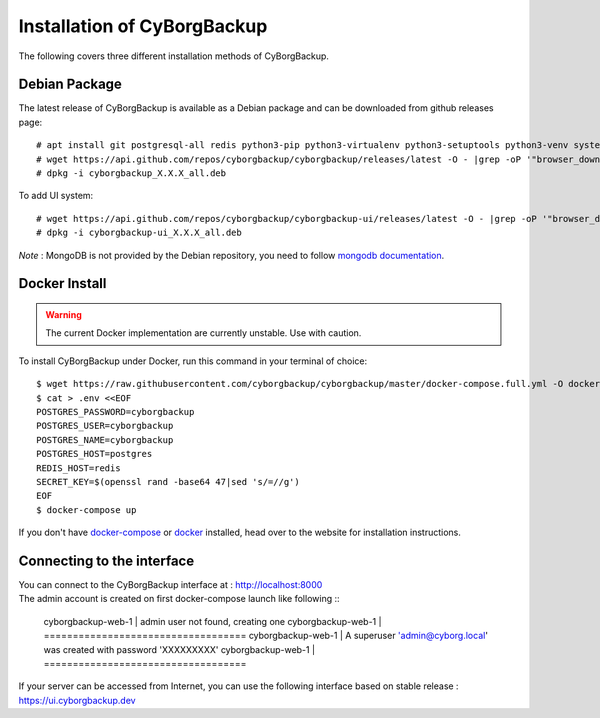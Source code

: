 .. _install:

Installation of CyBorgBackup
============================

The following covers three different installation methods of CyBorgBackup.

Debian Package
--------------

The latest release of CyBorgBackup is available as a Debian package and can be downloaded from github releases page::

    # apt install git postgresql-all redis python3-pip python3-virtualenv python3-setuptools python3-venv systemd nginx
    # wget https://api.github.com/repos/cyborgbackup/cyborgbackup/releases/latest -O - |grep -oP '"browser_download_url": "\K(.*)(?=")' |wget -i -
    # dpkg -i cyborgbackup_X.X.X_all.deb

To add UI system::

    # wget https://api.github.com/repos/cyborgbackup/cyborgbackup-ui/releases/latest -O - |grep -oP '"browser_download_url": "\K(.*)(?=")' |wget -i -
    # dpkg -i cyborgbackup-ui_X.X.X_all.deb

*Note* : MongoDB is not provided by the Debian repository, you need to follow
`mongodb documentation <https://docs.mongodb.com/manual/tutorial/install-mongodb-on-debian/>`_.


Docker Install
--------------

.. warning::

    The current Docker implementation are currently unstable. Use with caution.

To install CyBorgBackup under Docker, run this command in your terminal of choice::

    $ wget https://raw.githubusercontent.com/cyborgbackup/cyborgbackup/master/docker-compose.full.yml -O docker-compose.yml
    $ cat > .env <<EOF
    POSTGRES_PASSWORD=cyborgbackup
    POSTGRES_USER=cyborgbackup
    POSTGRES_NAME=cyborgbackup
    POSTGRES_HOST=postgres
    REDIS_HOST=redis
    SECRET_KEY=$(openssl rand -base64 47|sed 's/=//g')
    EOF
    $ docker-compose up


If you don't have `docker-compose <https://docs.docker.com/compose/>`_ or `docker <https://www.docker.com/>`_ installed, head over to the website for installation instructions.

Connecting to the interface
---------------------------
| You can connect to the CyBorgBackup interface at : http://localhost:8000
| The admin account is created on first docker-compose launch like following ::

    cyborgbackup-web-1                | admin user not found, creating one
    cyborgbackup-web-1                | ===================================
    cyborgbackup-web-1                | A superuser 'admin@cyborg.local' was created with password 'XXXXXXXXX'
    cyborgbackup-web-1                | ===================================

If your server can be accessed from Internet, you can use the following interface based on stable release : https://ui.cyborgbackup.dev